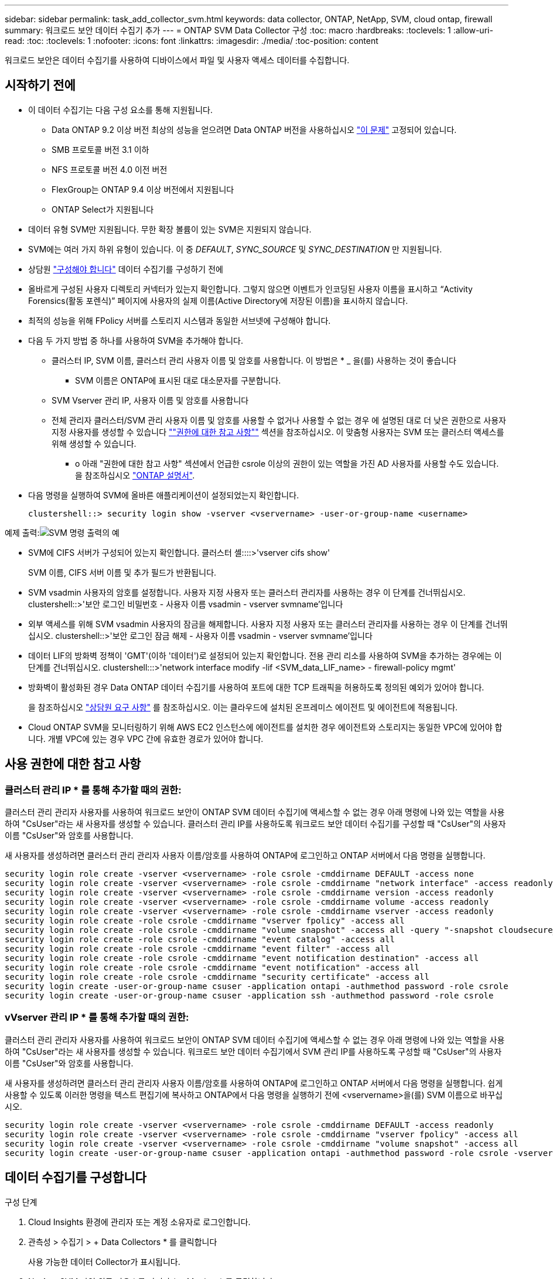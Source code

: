 ---
sidebar: sidebar 
permalink: task_add_collector_svm.html 
keywords: data collector, ONTAP, NetApp, SVM, cloud ontap, firewall 
summary: 워크로드 보안 데이터 수집기 추가 
---
= ONTAP SVM Data Collector 구성
:toc: macro
:hardbreaks:
:toclevels: 1
:allow-uri-read: 
:toc: 
:toclevels: 1
:nofooter: 
:icons: font
:linkattrs: 
:imagesdir: ./media/
:toc-position: content


[role="lead"]
워크로드 보안은 데이터 수집기를 사용하여 디바이스에서 파일 및 사용자 액세스 데이터를 수집합니다.



== 시작하기 전에

* 이 데이터 수집기는 다음 구성 요소를 통해 지원됩니다.
+
** Data ONTAP 9.2 이상 버전 최상의 성능을 얻으려면 Data ONTAP 버전을 사용하십시오 link:https://mysupport.netapp.com/site/bugs-online/product/ONTAP/BURT/1372994["이 문제"] 고정되어 있습니다.
** SMB 프로토콜 버전 3.1 이하
** NFS 프로토콜 버전 4.0 이전 버전
** FlexGroup는 ONTAP 9.4 이상 버전에서 지원됩니다
** ONTAP Select가 지원됩니다


* 데이터 유형 SVM만 지원됩니다. 무한 확장 볼륨이 있는 SVM은 지원되지 않습니다.
* SVM에는 여러 가지 하위 유형이 있습니다. 이 중 _DEFAULT_, _SYNC_SOURCE_ 및 _SYNC_DESTINATION_ 만 지원됩니다.
* 상담원 link:task_cs_add_agent.html["구성해야 합니다"] 데이터 수집기를 구성하기 전에
* 올바르게 구성된 사용자 디렉토리 커넥터가 있는지 확인합니다. 그렇지 않으면 이벤트가 인코딩된 사용자 이름을 표시하고 “Activity Forensics(활동 포렌식)” 페이지에 사용자의 실제 이름(Active Directory에 저장된 이름)을 표시하지 않습니다.
* 최적의 성능을 위해 FPolicy 서버를 스토리지 시스템과 동일한 서브넷에 구성해야 합니다.


* 다음 두 가지 방법 중 하나를 사용하여 SVM을 추가해야 합니다.
+
** 클러스터 IP, SVM 이름, 클러스터 관리 사용자 이름 및 암호를 사용합니다. 이 방법은 * _ 을(를) 사용하는 것이 좋습니다
+
*** SVM 이름은 ONTAP에 표시된 대로 대소문자를 구분합니다.


** SVM Vserver 관리 IP, 사용자 이름 및 암호를 사용합니다
** 전체 관리자 클러스터/SVM 관리 사용자 이름 및 암호를 사용할 수 없거나 사용할 수 없는 경우 에 설명된 대로 더 낮은 권한으로 사용자 지정 사용자를 생성할 수 있습니다 link:#a-note-about-permissions[""권한에 대한 참고 사항""] 섹션을 참조하십시오. 이 맞춤형 사용자는 SVM 또는 클러스터 액세스를 위해 생성할 수 있습니다.
+
*** o 아래 "권한에 대한 참고 사항" 섹션에서 언급한 csrole 이상의 권한이 있는 역할을 가진 AD 사용자를 사용할 수도 있습니다. 을 참조하십시오 link:https://docs.netapp.com/ontap-9/index.jsp?topic=%2Fcom.netapp.doc.pow-adm-auth-rbac%2FGUID-0DB65B04-71DB-43F4-9A0F-850C93C4896C.html["ONTAP 설명서"].




* 다음 명령을 실행하여 SVM에 올바른 애플리케이션이 설정되었는지 확인합니다.
+
 clustershell::> security login show -vserver <vservername> -user-or-group-name <username>


예제 출력:image:cs_svm_sample_output.png["SVM 명령 출력의 예"]

* SVM에 CIFS 서버가 구성되어 있는지 확인합니다. 클러스터 셸::::>'vserver cifs show'
+
SVM 이름, CIFS 서버 이름 및 추가 필드가 반환됩니다.

* SVM vsadmin 사용자의 암호를 설정합니다. 사용자 지정 사용자 또는 클러스터 관리자를 사용하는 경우 이 단계를 건너뛰십시오. clustershell::>'보안 로그인 비밀번호 - 사용자 이름 vsadmin - vserver svmname'입니다
* 외부 액세스를 위해 SVM vsadmin 사용자의 잠금을 해제합니다. 사용자 지정 사용자 또는 클러스터 관리자를 사용하는 경우 이 단계를 건너뛰십시오. clustershell::>'보안 로그인 잠금 해제 - 사용자 이름 vsadmin - vserver svmname'입니다
* 데이터 LIF의 방화벽 정책이 'GMT'(이하 '데이터')로 설정되어 있는지 확인합니다. 전용 관리 리소를 사용하여 SVM을 추가하는 경우에는 이 단계를 건너뛰십시오. clustershell:::>'network interface modify -lif <SVM_data_LIF_name> - firewall-policy mgmt'
* 방화벽이 활성화된 경우 Data ONTAP 데이터 수집기를 사용하여 포트에 대한 TCP 트래픽을 허용하도록 정의된 예외가 있어야 합니다.
+
을 참조하십시오 link:concept_cs_agent_requirements.html["상담원 요구 사항"] 를 참조하십시오. 이는 클라우드에 설치된 온프레미스 에이전트 및 에이전트에 적용됩니다.

* Cloud ONTAP SVM을 모니터링하기 위해 AWS EC2 인스턴스에 에이전트를 설치한 경우 에이전트와 스토리지는 동일한 VPC에 있어야 합니다. 개별 VPC에 있는 경우 VPC 간에 유효한 경로가 있어야 합니다.




== 사용 권한에 대한 참고 사항



=== 클러스터 관리 IP * 를 통해 추가할 때의 권한:

클러스터 관리 관리자 사용자를 사용하여 워크로드 보안이 ONTAP SVM 데이터 수집기에 액세스할 수 없는 경우 아래 명령에 나와 있는 역할을 사용하여 "CsUser"라는 새 사용자를 생성할 수 있습니다. 클러스터 관리 IP를 사용하도록 워크로드 보안 데이터 수집기를 구성할 때 "CsUser"의 사용자 이름 "CsUser"와 암호를 사용합니다.

새 사용자를 생성하려면 클러스터 관리 관리자 사용자 이름/암호를 사용하여 ONTAP에 로그인하고 ONTAP 서버에서 다음 명령을 실행합니다.

....
security login role create -vserver <vservername> -role csrole -cmddirname DEFAULT -access none
security login role create -vserver <vservername> -role csrole -cmddirname "network interface" -access readonly
security login role create -vserver <vservername> -role csrole -cmddirname version -access readonly
security login role create -vserver <vservername> -role csrole -cmddirname volume -access readonly
security login role create -vserver <vservername> -role csrole -cmddirname vserver -access readonly
security login role create -role csrole -cmddirname "vserver fpolicy" -access all
security login role create -role csrole -cmddirname "volume snapshot" -access all -query "-snapshot cloudsecure_*"
security login role create -role csrole -cmddirname "event catalog" -access all
security login role create -role csrole -cmddirname "event filter" -access all
security login role create -role csrole -cmddirname "event notification destination" -access all
security login role create -role csrole -cmddirname "event notification" -access all
security login role create -role csrole -cmddirname "security certificate" -access all
security login create -user-or-group-name csuser -application ontapi -authmethod password -role csrole
security login create -user-or-group-name csuser -application ssh -authmethod password -role csrole
....


=== vVserver 관리 IP * 를 통해 추가할 때의 권한:

클러스터 관리 관리자 사용자를 사용하여 워크로드 보안이 ONTAP SVM 데이터 수집기에 액세스할 수 없는 경우 아래 명령에 나와 있는 역할을 사용하여 "CsUser"라는 새 사용자를 생성할 수 있습니다. 워크로드 보안 데이터 수집기에서 SVM 관리 IP를 사용하도록 구성할 때 "CsUser"의 사용자 이름 "CsUser"와 암호를 사용합니다.

새 사용자를 생성하려면 클러스터 관리 관리자 사용자 이름/암호를 사용하여 ONTAP에 로그인하고 ONTAP 서버에서 다음 명령을 실행합니다. 쉽게 사용할 수 있도록 이러한 명령을 텍스트 편집기에 복사하고 ONTAP에서 다음 명령을 실행하기 전에 <vservername>을(를) SVM 이름으로 바꾸십시오.

....
security login role create -vserver <vservername> -role csrole -cmddirname DEFAULT -access readonly
security login role create -vserver <vservername> -role csrole -cmddirname "vserver fpolicy" -access all
security login role create -vserver <vservername> -role csrole -cmddirname "volume snapshot" -access all
security login create -user-or-group-name csuser -application ontapi -authmethod password -role csrole -vserver <vservername>
....


== 데이터 수집기를 구성합니다

.구성 단계
. Cloud Insights 환경에 관리자 또는 계정 소유자로 로그인합니다.
. 관측성 > 수집기 > + Data Collectors * 를 클릭합니다
+
사용 가능한 데이터 Collector가 표시됩니다.

. NetApp SVM 타일 위로 마우스를 가져가 * + Monitor * 를 클릭합니다.
+
ONTAP SVM 구성 페이지가 표시됩니다. 각 필드에 필요한 데이터를 입력합니다.



[cols="2*"]
|===


| 필드에 입력합니다 | 설명 


| 이름 | Data Collector의 고유 이름입니다 


| 에이전트 | 목록에서 구성된 에이전트를 선택합니다. 


| 관리 IP를 통해 연결 대상: | 클러스터 IP 또는 SVM 관리 IP를 선택합니다 


| 클러스터/SVM 관리 IP 주소 | 위에서 선택한 항목에 따라 클러스터 또는 SVM의 IP 주소입니다. 


| SVM 이름 | SVM 이름(클러스터 IP를 통해 연결할 때 이 필드 필요) 


| 사용자 이름 | 클러스터 IP를 통해 추가할 때 SVM/클러스터에 액세스하는 사용자 이름 옵션은 1입니다. 클러스터 관리 2. 'CsUser' 3. CsUser와 유사한 역할을 가진 AD 사용자. SVM IP를 통해 추가할 때 선택할 수 있는 옵션은 다음과 같습니다. 4. vsadmin 5. 'CsUser' 6. CsUser와 유사한 역할을 하는 AD-사용자 이름입니다. 


| 암호 | 위의 사용자 이름에 대한 암호입니다 


| 공유/볼륨 필터링 | 이벤트 컬렉션에서 공유/볼륨을 포함할지 또는 제외할지 여부를 선택합니다 


| 제외/포함할 전체 공유 이름을 입력합니다 | 이벤트 컬렉션에서 제외하거나 포함할(적절한 경우) 공유의 쉼표로 구분된 목록입니다 


| 제외/포함할 전체 볼륨 이름을 입력합니다 | 이벤트 컬렉션에서 제외하거나 포함할(적절한 경우) 쉼표로 구분된 볼륨 목록입니다 


| 폴더 액세스를 모니터링합니다 | 이 옵션을 선택하면 폴더 액세스 모니터링에 대한 이벤트가 활성화됩니다. 이 옵션을 선택하지 않아도 폴더 생성/이름 변경 및 삭제가 모니터링됩니다. 이 기능을 활성화하면 모니터링되는 이벤트 수가 증가합니다. 


| ONTAP 전송 버퍼 크기를 설정합니다 | ONTAP Fpolicy 전송 버퍼 크기를 설정합니다. 9.8p7 이전의 ONTAP 버전을 사용하고 성능 문제가 발생하면 ONTAP 전송 버퍼 크기를 변경하여 ONTAP 성능을 향상시킬 수 있습니다. 이 옵션이 표시되지 않고 탐색 중인 경우 NetApp 지원에 문의하십시오. 
|===
.작업을 마친 후
* 설치된 데이터 수집기 페이지에서 각 수집기 오른쪽에 있는 옵션 메뉴를 사용하여 데이터 수집기를 편집합니다. 데이터 수집기를 다시 시작하거나 데이터 수집기 구성 속성을 편집할 수 있습니다.




== Metro Cluster에 대한 권장 구성

Metro 클러스터에는 다음을 사용하는 것이 좋습니다.

. 데이터 수집기 2개를 소스 SVM에 연결하고 다른 데이터 수집기를 타겟 SVM에 연결합니다.
. 데이터 수집기는 _Cluster IP_로 연결해야 합니다.
. 언제든지 한 데이터 수집기가 실행 중이어야 하며, 다른 데이터 수집기는 오류가 발생합니다.
+
현재 '실행 중인' SVM의 데이터 수집기는 _ running _ 으로 표시됩니다. 현재 '가장 위에 있는' SVM의 데이터 수집기는 _Error_로 표시됩니다.

. 전환이 있을 때마다 데이터 수집기의 상태가 '실행 중'에서 '오류'로, 또는 그 반대로 변경됩니다.
. 데이터 수집기가 오류 상태에서 실행 상태로 이동하는 데 최대 2분이 걸립니다.




== 서비스 정책

ONTAP 버전 9.9.1의 서비스 정책을 사용하는 경우 데이터 소스 수집기에 연결하려면 데이터 서비스 _data-nfs_ 및/또는 _data-cifs_와 함께 _data-fPolicy-client_service가 필요합니다.

예:

....
Testcluster-1::*> net int service-policy create -policy only_data_fpolicy -allowed-addresses 0.0.0.0/0 -vserver aniket_svm
-services data-cifs,data-nfs,data,-core,data-fpolicy-client
(network interface service-policy create)
....
9.9.1 이전의 ONTAP 버전에서는 _data-FPolicy-client_를 설정할 필요가 없습니다.



== 데이터 수집기 재생 - 일시 중지

이제 컬렉터의 kebab 메뉴에 2개의 새 작업이 표시됩니다(일시 중지 및 다시 시작).

Data Collector가 _running_state인 경우 수집을 일시 중지할 수 있습니다. 수집기에 대한 "세 개의 점" 메뉴를 열고 일시 중지를 선택합니다. Collector가 일시 중지되는 동안 ONTAP에서 수집된 데이터는 없고 Collector에서 ONTAP로 전송되는 데이터는 없습니다. 즉, Fpolicy 이벤트가 ONTAP에서 데이터 수집기로, 그리고 거기서 Cloud Insights로 전달되지 않습니다.

Collector가 일시 중지된 동안 ONTAP에 새 볼륨 등이 생성되면 워크로드 보안이 데이터를 수집하지 않고 해당 볼륨 등이 대시보드나 테이블에 반영되지 않습니다.

다음 사항에 유의하십시오.

* 일시 중지된 수집기에 구성된 설정에 따라 스냅샷 삭제가 수행되지 않습니다.
* ONTAP ARP와 같은 EMS 이벤트는 일시 중지된 Collector에서 처리되지 않습니다. 즉, ONTAP에서 랜섬웨어 공격을 식별하면 Cloud Insights 워크로드 보안으로 이 이벤트를 파악할 수 없습니다.
* 일시 중지된 수집기에 대해 상태 알림 이메일이 전송되지 않습니다.
* 수동 또는 자동 작업(예: 스냅샷 또는 사용자 차단)은 일시 중지된 수집기에서 지원되지 않습니다.
* 에이전트 또는 수집기 업그레이드, 에이전트 VM 다시 시작/재부팅 또는 에이전트 서비스 다시 시작 시 일시 중지된 수집기는 _Paused_state에 남아 있습니다.
* 데이터 수집기가 _Error_state 인 경우 수집기를 _Paused_state 로 변경할 수 없습니다. 일시 중지 버튼은 수집기의 상태가 _running_인 경우에만 활성화됩니다.
* 에이전트의 연결이 끊어진 경우 수집기를 _Paused_state 로 변경할 수 없습니다. Collector가 _stopped_state로 이동하고 Pause 버튼이 비활성화됩니다.




== 문제 해결

알려진 문제와 해결 방법은 다음 표에 설명되어 있습니다.

오류의 경우, _Status_열에서 _more detail_을 클릭하여 오류에 대한 세부 정보를 확인하십시오.

image:CS_Data_Collector_Error.png[""]

[cols="2*"]
|===
| 문제: | 해상도: 


| Data Collector는 일정 시간 동안 실행되며 임의 시간 후 중지되며, "오류 메시지: 커넥터가 오류 상태입니다. 서비스 이름: 감사. 장애 원인: 외부 FPolicy 서버가 과부하 상태입니다." | ONTAP의 이벤트 발생률은 상담원 박스가 처리할 수 있는 것보다 훨씬 높았습니다. 따라서 연결이 종료되었습니다. 연결이 끊겼을 때 CloudSecure의 최대 트래픽을 확인합니다. 이는 * CloudSecure > Activity Forensics > All Activity * 페이지에서 확인할 수 있습니다. 최대 집계된 트래픽이 Agent Box에서 처리할 수 있는 트래픽보다 높은 경우 Agent Box에서 Collector 배포를 사이징하는 방법에 대한 이벤트 속도 검사기 페이지를 참조하십시오. 2021년 3월 4일 이전에 Agent 상자에 Agent를 설치한 경우, Agent 상자에서 echo 'net.core.rmem_max=8388608'> /etc/sysctl.conf echo'net.ipv4.tcp_rmem=4096 2097152 838608'> /etc/sysctl.sysctl.UI를 다시 시작한 후 다시 시작합니다. 


| 수집기가 오류 메시지를 보고합니다: "SVM의 데이터 인터페이스에 연결할 수 있는 커넥터에서 로컬 IP 주소를 찾을 수 없습니다." | 이는 ONTAP 측의 네트워킹 문제 때문일 가능성이 가장 높습니다. 다음 단계를 따르십시오.

SVM 데이터 lif 또는 SVM과의 연결을 차단하는 관리 lif에 방화벽이 없는지 확인합니다.

클러스터 관리 IP를 통해 SVM을 추가할 때 SVM의 데이터 거짓과 관리 거짓이 에이전트 VM에서 핑되도록 하십시오. 문제가 발생한 경우, lif에 대한 게이트웨이, 넷마스크 및 경로를 확인하십시오.

클러스터 관리 IP를 사용하여 ssh를 통해 클러스터에 로그인하고 에이전트 IP를 Ping할 수도 있습니다. 에이전트 IP가 Ping할 수 있는지 확인합니다.

_network ping -vserver <vserver name> -destination <Agent IP> -lif <Lif Name> -show -detail_

Ping할 수 없는 경우 ONTAP의 네트워크 설정이 올바른지 확인하여 Agent 시스템이 Ping할 수 있도록 합니다.

3.클러스터 IP를 통해 연결을 시도했으나 작동하지 않는 경우 SVM IP를 통해 직접 연결을 시도하십시오. SVM IP를 통해 연결하는 단계는 위 섹션을 참조하십시오.

SVM IP 및 vsadmin 자격 증명을 통해 수집기를 추가하는 동안 SVM LIF에서 데이터 및 관리 역할이 활성화되어 있는지 확인합니다. 이 경우 SVM LIF로 ping을 수행할 수 있지만 SVM LIF에 대한 SSH는 작동하지 않습니다.
SVM 관리 전용 LIF를 생성한 후 이 SVM 관리 전용 LIF를 통해 연결을 시도하십시오.

그래도 작동하지 않으면 새 SVM LIF를 생성하고 LIF를 통해 연결을 시도합니다. 서브넷 마스크가 올바르게 설정되었는지 확인합니다.

6.고급 디버깅:
a) ONTAP에서 패킷 추적을 시작합니다.
B) CloudSecure UI에서 데이터 수집기를 SVM에 연결합니다.
c) 오류가 나타날 때까지 기다립니다. ONTAP에서 패킷 추적을 중지합니다.
d) ONTAP에서 패킷 추적을 엽니다. 이 위치에서 사용할 수 있습니다

 _\https://<cluster_mgmt_ip>/SPI/<clustername>/etc/log/packet_traces/_

e) ONTAP에서 에이전트 상자로 SYN이 있는지 확인합니다.
f) ONTAP의 SYN이 없는 경우 ONTAP의 방화벽 문제입니다.
g) ONTAP에서 방화벽을 열어 ONTAP가 에이전트 상자를 연결할 수 있도록 합니다.

7.여전히 작동하지 않는 경우 네트워킹 팀에 문의하여 ONTAP에서 Agent Box로의 연결을 차단하는 외부 방화벽이 없는지 확인하십시오.

포트 7이 열려 있는지 확인합니다.

9.위의 방법으로 문제가 해결되지 않으면 에서 케이스를 엽니다 link:http://docs.netapp.com/us-en/cloudinsights/concept_requesting_support.html["NetApp 지원"] 추가 지원을 요청하십시오. 


| 메시지: "[hostname:<IP Address>에 대한 ONTAP 유형을 확인하지 못했습니다. 이유: 스토리지 시스템에 대한 접속 오류 <IP 주소>: 호스트에 연결할 수 없습니다(호스트에 연결할 수 없음)" | 올바른 SVM IP 관리 주소 또는 클러스터 관리 IP가 제공되었는지 확인합니다. 연결할 SVM 또는 클러스터에 SSH를 연결합니다. 연결이 완료되면 SVM 또는 클러스터 이름이 올바른지 확인합니다. 


| 오류 메시지: "커넥터가 오류 상태입니다. service.name: 감사. 실패 이유: 외부 FPolicy 서버가 종료되었습니다." | 1.방화벽이 에이전트 시스템에서 필요한 포트를 차단하고 있을 가능성이 높습니다. 에이전트 시스템이 SVM에서 연결할 수 있도록 포트 범위 35000-55000/TCP가 열려 있는지 확인합니다. 또한 ONTAP 측 차단 통신에서 에이전트 시스템로의 방화벽이 활성화되어 있지 않은지 확인합니다. 에이전트 상자에 다음 명령을 입력하고 포트 범위가 열려 있는지 확인합니다. _sudo iptables -save | grep 3500 * _Sample 출력은 다음과 같아야 합니다. _ -a in_public_allow -p tcp -m -dport 35000 -m conntrack -ctstate new -j accept_3. SVM에 로그인하고 다음 명령을 입력한 후 ONTAP와의 통신을 차단하는 방화벽이 설정되어 있지 않은지 확인합니다. _system services firewall show__system services firewall policy show _link:https://docs.netapp.com/ontap-9/index.jsp?topic=%2Fcom.netapp.doc.dot-cm-nmg%2FGUID-969851BB-4302-4645-8DAC-1B059D81C5B2.html["방화벽 명령을 확인합니다"] ONTAP 측면 4.모니터링하려는 SVM/클러스터에 SSH를 연결합니다. CIFS, NFS 프로토콜 지원)을 사용하여 SVM 데이터 거짓에서 에이전트 상자를 ping하고 ping이 작동하는지 확인합니다. _network ping -vserver <vserver name> -destination <Agent IP> -lif <LIF Name> -show-detail_만약 Ping할 수 없으면 ONTAP의 네트워크 설정이 올바른지 확인하여 에이전트 시스템이 Ping할 수 있도록 합니다. 데이터 수집기 2개를 통해 테넌트에 단일 SVM을 두 번 추가하면 이 오류가 표시됩니다. UI를 통해 데이터 수집기 중 하나를 삭제합니다. 그런 다음 UI를 통해 다른 데이터 수집기를 다시 시작합니다. 그러면 데이터 수집기가 "실행 중" 상태를 표시하고 SVM에서 이벤트를 수신하기 시작합니다. 기본적으로 테넌트에서 1개의 SVM은 1개의 데이터 수집기를 통해 한 번만 추가해야 합니다. 1 SVM은 2개의 데이터 수집기를 통해 두 번 추가해서는 안 됩니다. 서로 다른 두 가지 워크로드 보안 환경(테넌트)에서 동일한 SVM을 추가한 경우 마지막 SVM은 항상 성공합니다. 두 번째 수집기는 FPolicy를 자체 IP 주소로 구성하고 첫 번째 것을 시작합니다. 따라서 첫 번째 수집기는 이벤트 수신을 중지하고 "감사" 서비스가 오류 상태로 전환됩니다. 이를 방지하려면 각 SVM을 단일 환경에서 구성합니다. 7.서비스 정책이 올바르게 구성되지 않은 경우에도 이 오류가 발생할 수 있습니다. ONTAP 9.8 이상에서는 데이터 소스 수집기에 연결하기 위해 데이터 서비스 데이터 서비스 데이터(NFS 및/또는 데이터 CIFS)와 함께 데이터 FPolicy 클라이언트 서비스가 필요합니다. 또한 데이터-FPolicy-클라이언트 서비스는 모니터링되는 SVM에 대한 데이터 거짓과 연결되어야 합니다. 


| 활동 페이지에 이벤트가 표시되지 않습니다. | ONTAP Collector가 "실행 중" 상태인지 확인합니다. 예 인 경우 일부 파일을 열어 CIFS 클라이언트 VM에서 일부 CIFS 이벤트가 생성되는지 확인합니다. 2.활동이 표시되지 않으면 SVM에 로그인하여 다음 명령을 입력하십시오. _<SVM> 이벤트 로그에 -소스 FPolicy_FPolicy와 관련된 오류가 없는지 확인하십시오. 3.활동이 표시되지 않으면 SVM에 로그인하십시오. 다음 명령을 입력합니다. _<SVM>FPolicy show_Check 접두사 "cloudsecure_"로 명명된 FPolicy 정책이 설정되어 있고 상태가 "on"인지 확인합니다. 설정되지 않으면 Agent가 SVM에서 명령을 실행할 수 없을 가능성이 높습니다. 페이지 시작 부분에 설명된 모든 필수 구성 요소가 준수되었는지 확인하십시오. 


| SVM Data Collector가 오류 상태이고 오류 메시지가 "에이전트가 수집기에 연결하지 못했습니다"입니다. | 1.Agent가 과부하되어 데이터 소스 수집기에 연결할 수 없을 가능성이 높습니다. 2.Agent에 연결된 데이터 소스 Collector의 수를 확인합니다. 또한 UI의 "모든 활동" 페이지에서 데이터 플로우 속도를 확인합니다. 초당 작업 수가 상당히 많은 경우 다른 에이전트를 설치하고 일부 데이터 소스 Collector를 새 에이전트로 이동합니다. 


| SVM Data Collector에서 "fpolicy.server.connectError: Node가 FPolicy 서버 "12.195.15.146"과 연결을 설정하지 못했습니다(이유: "Select Timed Out")"라는 오류 메시지를 표시합니다. | SVM/클러스터에서 방화벽이 활성화됩니다. FPolicy 엔진이 FPolicy 서버에 연결할 수 없습니다. 자세한 정보를 얻는 데 사용할 수 있는 ONTAP의 CLI는 이벤트 로그 표시 - 소스 FPolicy입니다. FPolicy는 오류 이벤트 로그 표시 - 소스 FPolicy - 필드 이벤트, 작업, 설명입니다. 자세한 내용은 표시됩니다.link:https://docs.netapp.com/ontap-9/index.jsp?topic=%2Fcom.netapp.doc.dot-cm-nmg%2FGUID-969851BB-4302-4645-8DAC-1B059D81C5B2.html["방화벽 명령을 확인합니다"] ONTAP 측면 


| 오류 메시지: “커넥터가 오류 상태입니다. 서비스 이름: 감사. 장애 원인: SVM에서 유효한 데이터 인터페이스(역할: 데이터, 데이터 프로토콜: NFS 또는 CIFS 또는 둘 다, 상태: UP)를 찾을 수 없습니다." | 운영 인터페이스(데이터 및 데이터 프로토콜 역할을 CIFS/NFS로 사용)가 있는지 확인합니다. 


| 데이터 수집기는 오류 상태가 된 다음 일정 시간이 지나면 실행 중 상태가 되고 다시 오류 상태로 돌아갑니다. 이 주기가 반복됩니다. | 이 문제는 일반적으로 다음 시나리오에서 발생합니다. 1. 추가된 데이터 수집기가 여러 개 있습니다. 이러한 동작을 보여 주는 데이터 수집기는 이러한 데이터 수집기에 1개의 SVM이 추가됩니다. 즉, 2개 이상의 데이터 수집기가 1개의 SVM에 연결됩니다. 데이터 수집기 1개가 1개의 SVM에 연결되는지 확인합니다. 동일한 SVM에 연결된 다른 데이터 수집기를 삭제합니다. 


| 커넥터가 오류 상태입니다. 서비스 이름: 감사. 실패 원인: 구성하지 못했습니다(SVM svmname에 대한 정책). 이유: 'FPolicy.policy.scope-modify:"연방" 내의 '포함할' 요소에 대해 잘못된 값이 지정되었습니다. | 공유 이름은 따옴표 없이 지정해야 합니다. ONTAP SVM DSC 구성을 편집하여 공유 이름을 수정하십시오. _INCLUDE 및 EXCLUDE_는 긴 공유 이름 목록에 사용할 수 없습니다. 포함 또는 제외할 공유 수가 많은 경우 대신 볼륨별 필터링을 사용합니다. 


| 클러스터에 사용되지 않는 기존 fpolicies가 있습니다. 워크로드 보안을 설치하기 전에 이러한 작업을 어떻게 해야 합니까? | 사용되지 않는 기존 FPolicy 설정이 연결되지 않은 경우에도 모두 삭제하는 것이 좋습니다. 워크로드 보안에서는 접두사 "cloudsecure_"를 사용하여 FPolicy를 생성합니다. 사용되지 않는 다른 모든 FPolicy 구성은 삭제할 수 있습니다. FPolicy 목록을 표시하는 CLI 명령:_FPolicy show_steps FPolicy 구성을 삭제하는 방법:_FPolicy disable -vserver <svmname> -policy -name <policy_name>_FPolicy scope delete -vserver <svmname>_FPolicy -policy -name <policy_name>_FPolicy_vserver_name <정책 삭제 -vserver_name <policy_name> 


| 워크로드 보안을 활성화한 후 ONTAP 성능에 영향을 미침: 지연 시간이 산발적으로 높고 IOPS가 산발적으로 낮아지는 경우 | 워크로드 보안과 함께 ONTAP를 사용할 때 ONTAP에서 지연 시간 문제가 나타날 수 있습니다. 다음과 같은 여러 가지 가능한 이유가 있습니다. link:https://mysupport.netapp.com/site/bugs-online/product/ONTAP/BURT/1372994["1372994를 참조하십시오"], https://mysupport.netapp.com/site/bugs-online/product/ONTAP/BURT/1415152["141515152를 참조하십시오"], https://mysupport.netapp.com/site/bugs-online/product/ONTAP/BURT/1438207["1438207을 참조하십시오"], https://mysupport.netapp.com/site/bugs-online/product/ONTAP/BURT/1479704["1479704"], https://mysupport.netapp.com/site/bugs-online/product/ONTAP/BURT/1354659["1354659를 참조하십시오"]. 이러한 모든 문제는 ONTAP 9.13.1 이상에서 수정되었으며 이러한 최신 버전 중 하나를 사용하는 것이 좋습니다. 


| 데이터 수집기가 오류 중입니다. 이 오류 메시지를 표시합니다. "오류: 커넥터가 오류 상태입니다. 서비스 이름: 감사. 실패 원인: SVM svm_test에서 정책을 구성하지 못했습니다. 이유: ZAPI 필드에 값이 없습니다. 이벤트 “ | NFS 서비스만 구성하여 새로운 SVM으로 시작하십시오. 워크로드 보안에서 ONTAP SVM 데이터 수집기 추가 CIFS는 SVM을 위한 허용 프로토콜로 구성된 동시에 워크로드 보안에서 ONTAP SVM Data Collector를 추가합니다. 워크로드 보안의 데이터 수집기에 오류가 표시될 때까지 기다립니다. SVM에 CIFS 서버가 구성되어 있지 않으므로 왼쪽에 표시된 이 오류는 워크로드 보안으로 표시됩니다. ONTAP SVM 데이터 수집기를 편집하고 CIFS를 허용된 프로토콜로 선택 취소하십시오. 데이터 수집기를 저장합니다. NFS 프로토콜만 활성화된 상태에서 실행됩니다. 


| Data Collector에 다음과 같은 오류 메시지가 표시됩니다. "오류: 2회 재시도에서 Collector 상태를 확인하지 못했습니다. Collector를 다시 시작하십시오(오류 코드: AGENT008)." | Data Collector 페이지에서 오류를 제공하는 데이터 수집기의 오른쪽으로 스크롤하고 3개의 점 메뉴를 클릭합니다. 편집 _ 을(를) 선택합니다. 데이터 수집기의 암호를 다시 입력합니다. Save _ 버튼을 눌러 데이터 수집기를 저장합니다. Data Collector가 다시 시작되고 오류가 해결되어야 합니다. 2.Agent 시스템이 CPU 또는 RAM 여유 공간이 부족할 수 있습니다. 이것이 바로 DSC가 실패하는 이유입니다. 시스템의 에이전트에 추가되는 데이터 수집기 수를 확인하십시오. 20개를 초과하는 경우 Agent 시스템의 CPU 및 RAM 용량을 늘리십시오. CPU와 RAM이 증가되면 DSC가 초기화 중 상태로 전환되었다가 자동으로 실행 상태로 전환됩니다. 의 사이징 가이드를 참조하십시오 link:https://docs.netapp.com/us-en/cloudinsights/concept_cs_event_rate_checker.html["이 페이지"]. 
|===
그래도 문제가 발생하면 * 도움말 > 지원 * 페이지에 나와 있는 지원 링크를 참조하십시오.
